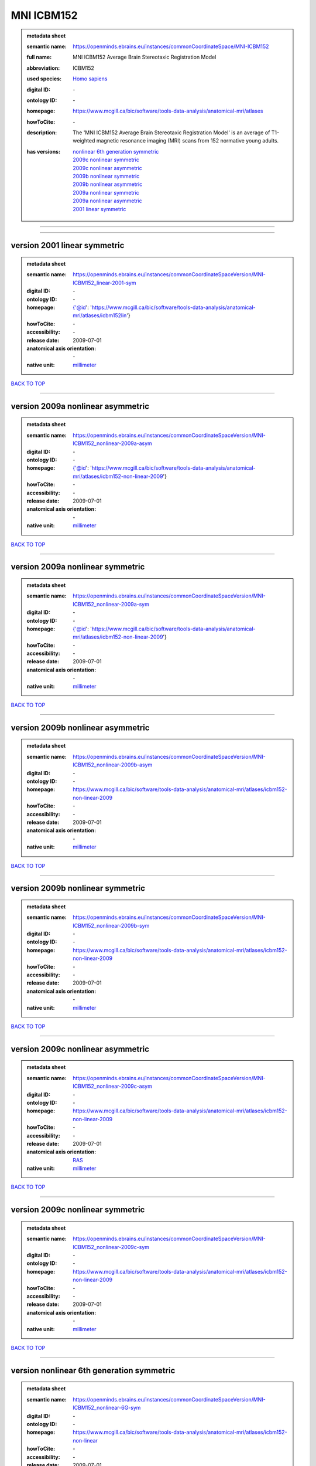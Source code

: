 ###########
MNI ICBM152
###########

.. admonition:: metadata sheet

   :semantic name: https://openminds.ebrains.eu/instances/commonCoordinateSpace/MNI-ICBM152
   :full name: MNI ICBM152 Average Brain Stereotaxic Registration Model
   :abbreviation: ICBM152
   :used species: `Homo sapiens <https://openminds-documentation.readthedocs.io/en/latest/libraries/terminologies/species.html#homo-sapiens>`_
   :digital ID: \-
   :ontology ID: \-
   :homepage: https://www.mcgill.ca/bic/software/tools-data-analysis/anatomical-mri/atlases
   :howToCite: \-
   :description: The 'MNI ICBM152 Average Brain Stereotaxic Registration Model' is an average of T1-weighted magnetic resonance imaging (MRI) scans from 152 normative young adults.
   :has versions: | `nonlinear 6th generation symmetric <https://openminds-documentation.readthedocs.io/en/latest/libraries/commonCoordinateSpaces/MNI%20ICBM152.html#version-nonlinear-6th-generation-symmetric>`_
                  | `2009c nonlinear symmetric <https://openminds-documentation.readthedocs.io/en/latest/libraries/commonCoordinateSpaces/MNI%20ICBM152.html#version-2009c-nonlinear-symmetric>`_
                  | `2009c nonlinear asymmetric <https://openminds-documentation.readthedocs.io/en/latest/libraries/commonCoordinateSpaces/MNI%20ICBM152.html#version-2009c-nonlinear-asymmetric>`_
                  | `2009b nonlinear symmetric <https://openminds-documentation.readthedocs.io/en/latest/libraries/commonCoordinateSpaces/MNI%20ICBM152.html#version-2009b-nonlinear-symmetric>`_
                  | `2009b nonlinear asymmetric <https://openminds-documentation.readthedocs.io/en/latest/libraries/commonCoordinateSpaces/MNI%20ICBM152.html#version-2009b-nonlinear-asymmetric>`_
                  | `2009a nonlinear symmetric <https://openminds-documentation.readthedocs.io/en/latest/libraries/commonCoordinateSpaces/MNI%20ICBM152.html#version-2009a-nonlinear-symmetric>`_
                  | `2009a nonlinear asymmetric <https://openminds-documentation.readthedocs.io/en/latest/libraries/commonCoordinateSpaces/MNI%20ICBM152.html#version-2009a-nonlinear-asymmetric>`_
                  | `2001 linear symmetric <https://openminds-documentation.readthedocs.io/en/latest/libraries/commonCoordinateSpaces/MNI%20ICBM152.html#version-2001-linear-symmetric>`_

------------

------------

version 2001 linear symmetric
#############################

.. admonition:: metadata sheet

   :semantic name: https://openminds.ebrains.eu/instances/commonCoordinateSpaceVersion/MNI-ICBM152_linear-2001-sym
   :digital ID: \-
   :ontology ID: \-
   :homepage: {'@id': 'https://www.mcgill.ca/bic/software/tools-data-analysis/anatomical-mri/atlases/icbm152lin'}
   :howToCite: \-
   :accessibility: \-
   :release date: 2009-07-01
   :anatomical axis orientation: \-
   :native unit: `millimeter <https://openminds-documentation.readthedocs.io/en/latest/libraries/terminologies/unitOfMeasurement.html#millimeter>`_

`BACK TO TOP <MNI ICBM152_>`_

------------

version 2009a nonlinear asymmetric
##################################

.. admonition:: metadata sheet

   :semantic name: https://openminds.ebrains.eu/instances/commonCoordinateSpaceVersion/MNI-ICBM152_nonlinear-2009a-asym
   :digital ID: \-
   :ontology ID: \-
   :homepage: {'@id': 'https://www.mcgill.ca/bic/software/tools-data-analysis/anatomical-mri/atlases/icbm152-non-linear-2009'}
   :howToCite: \-
   :accessibility: \-
   :release date: 2009-07-01
   :anatomical axis orientation: \-
   :native unit: `millimeter <https://openminds-documentation.readthedocs.io/en/latest/libraries/terminologies/unitOfMeasurement.html#millimeter>`_

`BACK TO TOP <MNI ICBM152_>`_

------------

version 2009a nonlinear symmetric
#################################

.. admonition:: metadata sheet

   :semantic name: https://openminds.ebrains.eu/instances/commonCoordinateSpaceVersion/MNI-ICBM152_nonlinear-2009a-sym
   :digital ID: \-
   :ontology ID: \-
   :homepage: {'@id': 'https://www.mcgill.ca/bic/software/tools-data-analysis/anatomical-mri/atlases/icbm152-non-linear-2009'}
   :howToCite: \-
   :accessibility: \-
   :release date: 2009-07-01
   :anatomical axis orientation: \-
   :native unit: `millimeter <https://openminds-documentation.readthedocs.io/en/latest/libraries/terminologies/unitOfMeasurement.html#millimeter>`_

`BACK TO TOP <MNI ICBM152_>`_

------------

version 2009b nonlinear asymmetric
##################################

.. admonition:: metadata sheet

   :semantic name: https://openminds.ebrains.eu/instances/commonCoordinateSpaceVersion/MNI-ICBM152_nonlinear-2009b-asym
   :digital ID: \-
   :ontology ID: \-
   :homepage: https://www.mcgill.ca/bic/software/tools-data-analysis/anatomical-mri/atlases/icbm152-non-linear-2009
   :howToCite: \-
   :accessibility: \-
   :release date: 2009-07-01
   :anatomical axis orientation: \-
   :native unit: `millimeter <https://openminds-documentation.readthedocs.io/en/latest/libraries/terminologies/unitOfMeasurement.html#millimeter>`_

`BACK TO TOP <MNI ICBM152_>`_

------------

version 2009b nonlinear symmetric
#################################

.. admonition:: metadata sheet

   :semantic name: https://openminds.ebrains.eu/instances/commonCoordinateSpaceVersion/MNI-ICBM152_nonlinear-2009b-sym
   :digital ID: \-
   :ontology ID: \-
   :homepage: https://www.mcgill.ca/bic/software/tools-data-analysis/anatomical-mri/atlases/icbm152-non-linear-2009
   :howToCite: \-
   :accessibility: \-
   :release date: 2009-07-01
   :anatomical axis orientation: \-
   :native unit: `millimeter <https://openminds-documentation.readthedocs.io/en/latest/libraries/terminologies/unitOfMeasurement.html#millimeter>`_

`BACK TO TOP <MNI ICBM152_>`_

------------

version 2009c nonlinear asymmetric
##################################

.. admonition:: metadata sheet

   :semantic name: https://openminds.ebrains.eu/instances/commonCoordinateSpaceVersion/MNI-ICBM152_nonlinear-2009c-asym
   :digital ID: \-
   :ontology ID: \-
   :homepage: https://www.mcgill.ca/bic/software/tools-data-analysis/anatomical-mri/atlases/icbm152-non-linear-2009
   :howToCite: \-
   :accessibility: \-
   :release date: 2009-07-01
   :anatomical axis orientation: `RAS <https://openminds-documentation.readthedocs.io/en/latest/libraries/terminologies/anatomicalAxesOrientation.html#ras>`_
   :native unit: `millimeter <https://openminds-documentation.readthedocs.io/en/latest/libraries/terminologies/unitOfMeasurement.html#millimeter>`_

`BACK TO TOP <MNI ICBM152_>`_

------------

version 2009c nonlinear symmetric
#################################

.. admonition:: metadata sheet

   :semantic name: https://openminds.ebrains.eu/instances/commonCoordinateSpaceVersion/MNI-ICBM152_nonlinear-2009c-sym
   :digital ID: \-
   :ontology ID: \-
   :homepage: https://www.mcgill.ca/bic/software/tools-data-analysis/anatomical-mri/atlases/icbm152-non-linear-2009
   :howToCite: \-
   :accessibility: \-
   :release date: 2009-07-01
   :anatomical axis orientation: \-
   :native unit: `millimeter <https://openminds-documentation.readthedocs.io/en/latest/libraries/terminologies/unitOfMeasurement.html#millimeter>`_

`BACK TO TOP <MNI ICBM152_>`_

------------

version nonlinear 6th generation symmetric
##########################################

.. admonition:: metadata sheet

   :semantic name: https://openminds.ebrains.eu/instances/commonCoordinateSpaceVersion/MNI-ICBM152_nonlinear-6G-sym
   :digital ID: \-
   :ontology ID: \-
   :homepage: https://www.mcgill.ca/bic/software/tools-data-analysis/anatomical-mri/atlases/icbm152-non-linear
   :howToCite: \-
   :accessibility: \-
   :release date: 2009-07-01
   :anatomical axis orientation: \-
   :native unit: `millimeter <https://openminds-documentation.readthedocs.io/en/latest/libraries/terminologies/unitOfMeasurement.html#millimeter>`_

`BACK TO TOP <MNI ICBM152_>`_

------------


